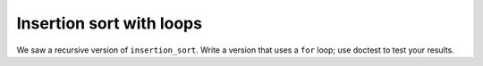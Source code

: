 Insertion sort with loops
=========================

We saw a recursive version of ``insertion_sort``. Write a version that uses a ``for`` loop; use doctest to test your results.

.. challenge:: 

    def insert_sorted(v, l):
        if len(l) == 0: return [v]
        # finish this function, using a loop rathe than recursion

    def insertion_sort(l):
        '''
        >>> insertion_sort([10,0,8,5,3,9,2,7,1,4,6])
        [0, 1, 2, 3, 4, 5, 6, 7, 8, 9, 10]
        '''
        # finish this function, using a loop rather than recursion
